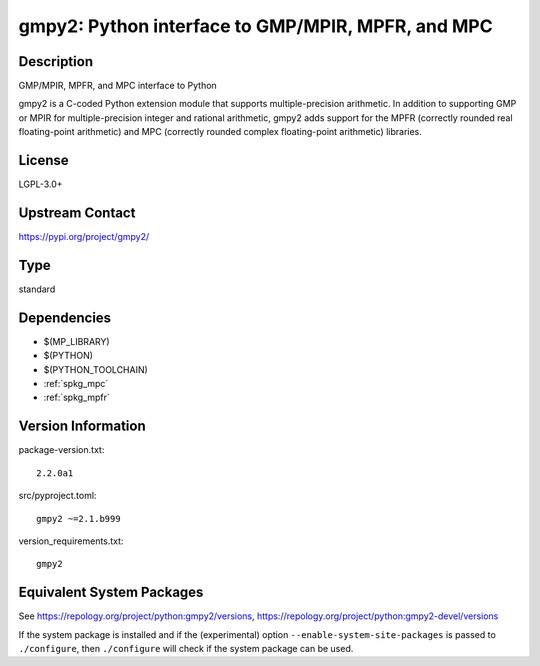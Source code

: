 .. _spkg_gmpy2:

gmpy2: Python interface to GMP/MPIR, MPFR, and MPC
============================================================

Description
-----------

GMP/MPIR, MPFR, and MPC interface to Python

gmpy2 is a C-coded Python extension module that supports
multiple-precision arithmetic. In addition to supporting GMP or MPIR for
multiple-precision integer and rational arithmetic, gmpy2 adds support
for the MPFR (correctly rounded real floating-point arithmetic) and MPC
(correctly rounded complex floating-point arithmetic) libraries.

License
-------

LGPL-3.0+

Upstream Contact
----------------

https://pypi.org/project/gmpy2/

Type
----

standard


Dependencies
------------

- $(MP_LIBRARY)
- $(PYTHON)
- $(PYTHON_TOOLCHAIN)
- :ref:`spkg_mpc`
- :ref:`spkg_mpfr`

Version Information
-------------------

package-version.txt::

    2.2.0a1

src/pyproject.toml::

    gmpy2 ~=2.1.b999

version_requirements.txt::

    gmpy2


Equivalent System Packages
--------------------------

.. tab:: Arch Linux

   .. CODE-BLOCK:: bash

       $ sudo pacman -S python-gmpy2 


.. tab:: conda-forge

   .. CODE-BLOCK:: bash

       $ conda install gmpy2 


.. tab:: Debian/Ubuntu

   .. CODE-BLOCK:: bash

       $ sudo apt-get install python3-gmpy2 


.. tab:: Fedora/Redhat/CentOS

   .. CODE-BLOCK:: bash

       $ sudo yum install python3-gmpy2 


.. tab:: FreeBSD

   .. CODE-BLOCK:: bash

       $ sudo pkg install math/py-gmpy2 


.. tab:: Gentoo Linux

   .. CODE-BLOCK:: bash

       $ sudo emerge dev-python/gmpy 


.. tab:: MacPorts

   .. CODE-BLOCK:: bash

       $ sudo port install py-gmpy2 


.. tab:: openSUSE

   .. CODE-BLOCK:: bash

       $ sudo zypper install python3\$\{PYTHON_MINOR\}-gmpy2 


.. tab:: Void Linux

   .. CODE-BLOCK:: bash

       $ sudo xbps-install python3-gmpy2 



See https://repology.org/project/python:gmpy2/versions, https://repology.org/project/python:gmpy2-devel/versions

If the system package is installed and if the (experimental) option
``--enable-system-site-packages`` is passed to ``./configure``, then ``./configure``
will check if the system package can be used.

